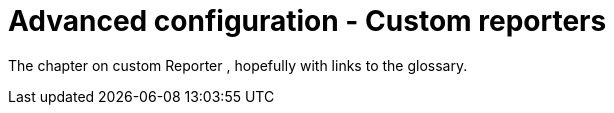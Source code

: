 # Advanced configuration - Custom reporters

The chapter on custom Reporter , hopefully with links to the glossary.